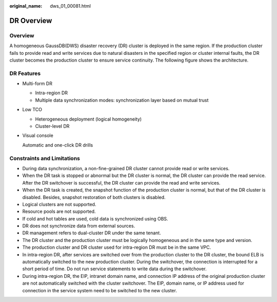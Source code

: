 :original_name: dws_01_00081.html

.. _dws_01_00081:

DR Overview
===========

Overview
--------

A homogeneous GaussDB(DWS) disaster recovery (DR) cluster is deployed in the same region. If the production cluster fails to provide read and write services due to natural disasters in the specified region or cluster internal faults, the DR cluster becomes the production cluster to ensure service continuity. The following figure shows the architecture.

|image1|

DR Features
-----------

-  Multi-form DR

   -  Intra-region DR
   -  Multiple data synchronization modes: synchronization layer based on mutual trust

-  Low TCO

   -  Heterogeneous deployment (logical homogeneity)
   -  Cluster-level DR

-  Visual console

   Automatic and one-click DR drills

Constraints and Limitations
---------------------------

-  During data synchronization, a non-fine-grained DR cluster cannot provide read or write services.
-  When the DR task is stopped or abnormal but the DR cluster is normal, the DR cluster can provide the read service. After the DR switchover is successful, the DR cluster can provide the read and write services.
-  When the DR task is created, the snapshot function of the production cluster is normal, but that of the DR cluster is disabled. Besides, snapshot restoration of both clusters is disabled.
-  Logical clusters are not supported.
-  Resource pools are not supported.
-  If cold and hot tables are used, cold data is synchronized using OBS.
-  DR does not synchronize data from external sources.
-  DR management refers to dual-cluster DR under the same tenant.
-  The DR cluster and the production cluster must be logically homogeneous and in the same type and version.
-  The production cluster and DR cluster used for intra-region DR must be in the same VPC.
-  In intra-region DR, after services are switched over from the production cluster to the DR cluster, the bound ELB is automatically switched to the new production cluster. During the switchover, the connection is interrupted for a short period of time. Do not run service statements to write data during the switchover.
-  During intra-region DR, the EIP, intranet domain name, and connection IP address of the original production cluster are not automatically switched with the cluster switchover. The EIP, domain name, or IP address used for connection in the service system need to be switched to the new cluster.

.. |image1| image:: /_static/images/en-us_image_0000001759518505.png
